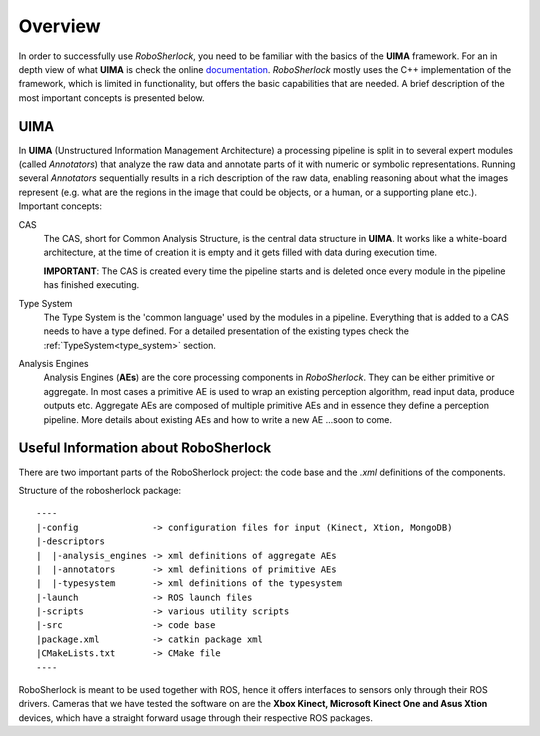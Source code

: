.. _overview_rs: 

========
Overview
========

In order to successfully use `RoboSherlock`, you need to be familiar with the basics of the **UIMA** framework. For an in depth view of what **UIMA** is check the online documentation_. `RoboSherlock` mostly uses the C++ implementation of the framework, which is limited in functionality, but offers the basic capabilities that are needed. A brief description of the most important concepts is presented below.

.. _documentation : https://uima.apache.org/documentation.html

UIMA
----

In **UIMA** (Unstructured Information Management Architecture) a processing pipeline is split in to several expert modules (called *Annotators*) that analyze the raw data and annotate parts of it with numeric or symbolic representations. Running several *Annotators* sequentially results in a rich description of the raw data, enabling reasoning about what the images represent (e.g. what are the regions in the image that could be objects, or a human, or a supporting plane etc.). Important concepts:

CAS
  The CAS, short for Common Analysis Structure, is the central data structure in **UIMA**. It works like a white-board architecture, at the time of creation it is empty and it gets filled with data during execution time. 
  
  **IMPORTANT**: The CAS is created every time the pipeline starts and is deleted once every module in the pipeline has finished executing.

Type System
  The Type System is the 'common language' used by the modules in a pipeline. Everything that is added to a CAS needs to have a type defined. For a detailed presentation of the existing types check the :ref:`TypeSystem<type_system>` section. 

Analysis Engines
  Analysis Engines (**AEs**) are the core processing components in `RoboSherlock`. They can be either primitive or aggregate. In most cases a primitive AE is used to wrap an existing perception algorithm, read input data, produce outputs etc. Aggregate AEs are composed of multiple primitive AEs and in essence they define a perception pipeline. More details about existing AEs and how to write a new AE ...soon to come.


Useful Information about RoboSherlock
-------------------------------------

.. image:: imgs/systemOverview.png
   :align: center
   :height: 100pc
   :width: 100pc
  
There are two important parts of the RoboSherlock project: the code base and the `.xml` definitions of the components.

Structure of the robosherlock package::

    ----
    |-config              -> configuration files for input (Kinect, Xtion, MongoDB)
    |-descriptors         
    |  |-analysis_engines -> xml definitions of aggregate AEs
    |  |-annotators       -> xml definitions of primitive AEs
    |  |-typesystem       -> xml definitions of the typesystem
    |-launch              -> ROS launch files
    |-scripts             -> various utility scripts
    |-src                 -> code base
    |package.xml          -> catkin package xml   
    |CMakeLists.txt       -> CMake file
    ----

RoboSherlock is meant to be used together with ROS, hence it offers interfaces to sensors only through their ROS drivers. Cameras that we have tested the software on are the **Xbox Kinect, Microsoft Kinect One and Asus Xtion** devices, which have a straight forward usage through their respective ROS packages.
